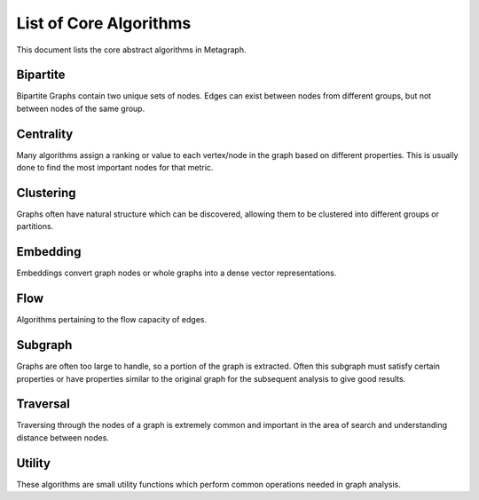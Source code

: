 .. _algorithm_list:

List of Core Algorithms
=======================

This document lists the core abstract algorithms in Metagraph.


Bipartite
---------

Bipartite Graphs contain two unique sets of nodes. Edges can exist between nodes from different groups, but not between
nodes of the same group.

.. py:function:: bipartite.graph_projection(bgraph: BipartiteGraph, nodes_retained: int = 0) -> Graph

    Given a bipartite graph, project a graph for one of the two node groups (group 0 or 1).


Centrality
----------

Many algorithms assign a ranking or value to each vertex/node in the graph based on different properties. This is
usually done to find the most important nodes for that metric.


.. py:function:: centrality.betweenness(graph: Graph(edge_type="map", edge_dtype={"int", "float"}), nodes: Optional[NodeSet] = None, normalize: bool = False) -> NodeMap

    This algorithm calculates centrality based on the number of shortest paths passing through a node.

    If ``nodes`` are provided, only computes an approximation of betweenness centrality based on those nodes.


.. py:function:: centrality.closeness(graph: Graph(edge_type="map", edge_dtype={"int", "float"}), nodes: Optional[NodeSet] = None) -> NodeMap

    Calculates the closeness centrality metric, which estimates the average distance from a node to all other nodes.
    A high closeness score indicates a small average distance to other nodes.


.. py:function:: centrality.degree(graph: Graph, in_edges: bool = False, out_edges: bool = True) -> NodeMap

    Calculates the degree centrality for each node. The degree centrality for a node is its degree over the number of nodes minus 1.

    If ``in_edges`` and ``out_edges`` are both false, the degree centrality for all nodes is 0.
    If the graph is undirected, setting ``in_edges`` or ``out_edges`` or both to true will give identical results
    (edges will only be counted once per node).
    If the graph is directed, ``in_edges`` and ``out_edges`` dictate which edges are considered for each node.


.. py:function:: centrality.eigenvector(graph: Graph(edge_type="map", edge_dtype={"int", "float"})) -> NodeMap

    Calculates the eigenvector centrality, which estimates the importance of a node in the graph.


.. py:function:: centrality.hits(graph: Graph(edge_type="map", edge_dtype={"int", "float"}), max_iter: int = 100, tol: float = 1e-05, normalize: bool = True) -> Tuple[NodeMap, NodeMap]

    Hyperlink-Induced Topic Search (HITS) centrality ranks nodes based on incoming and outgoing edges.

    :rtype: (hubs, authority)


.. py:function:: centrality.katz(graph: Graph(edge_type="map", edge_dtype={"int", "float"}), attenuation_factor: float = 0.01, immediate_neighbor_weight: float = 1.0, maxiter: int = 50, tolerance: float = 1e-05) -> NodeMap

    This algorithm calculates centrality based on total number of walks (as opposed to only considering shortest paths)
    passing through a node.


.. py:function:: centrality.pagerank(graph: Graph(edge_type="map", edge_dtype={"int", "float"}), damping: float = 0.85, maxiter: int = 50, tolerance: float = 1e-05) -> NodeMap

    This algorithm determines the importance of a given node in the network based on links between important nodes.


Clustering
----------

Graphs often have natural structure which can be discovered, allowing them to be clustered into different groups or partitions.


.. py:function:: clustering.coloring.greedy(graph: Graph(is_directed=False)) -> Tuple[NodeMap, int]

    Attempts to find the minimum number of colors required to label the graph such that no connected nodes have the
    same color. Color is represented as a value from 0..n.

    :rtype: (color for each node, number of unique colors)


.. py:function:: clustering.connected_components(graph: Graph(is_directed=False)) -> NodeMap

    The connected components algorithm groups nodes of an undirected graph into subgraphs where all subgraph nodes
    are reachable within a component.

    :rtype: a dense NodeMap where each node is assigned an integer indicating the component.


.. py:function:: clustering.strongly_connected_components(graph: Graph(is_directed=True)) -> NodeMap

    Groups nodes of a directed graph into subgraphs where all subgraph nodes are reachable by each other along directed edges.

    :rtype: a dense NodeMap where each node is assigned an integer indicating the component.


.. py:function:: clustering.global_clustering_coefficient(graph: Graph(is_directed=False)) -> float

    This algorithm returns the global clustering coefficient. The global clustering coefficient is the number of closed
    triplets over the total number of triplets in a graph. A triplet in a graph is a subgraph of 3 nodes where at least
    2 edges are present. An open triplet has exactly 2 edges. A closed triplet has exactly 3 edges. A deeped explanation
    can be found `here <https://en.wikipedia.org/wiki/Clustering_coefficient#Global_clustering_coefficient>`_.


.. py:function:: clustering.label_propagation_community(graph: Graph(is_directed=False)) -> NodeMap

    This algorithm discovers communities using `label propagation <https://en.wikipedia.org/wiki/Label_propagation_algorithm>`_.

    :rtype: a dense NodeMap where each node is assigned an integer indicating the community.


.. py:function:: clustering.louvain_community(graph: Graph(is_directed=False, edge_type="map", edge_dtype={"int", "float"})) -> Tuple[NodeMap, float]

    This algorithm performs one step of the `Louvain algorithm <https://en.wikipedia.org/wiki/Louvain_modularity>`_,
    which discovers communities by maximizing modularity.

    :rtype:
      - a dense NodeMap where each node is assigned an integer indicating the community
      - the modularity score


.. py:function:: clustering.triangle_count(graph: Graph(is_directed=False)) -> int

    This algorithm returns the total number of triangles in the graph.


Embedding
---------

Embeddings convert graph nodes or whole graphs into a dense vector representations.


.. py:function:: embedding.apply.graph_sage(embedding: GraphSageNodeEmbedding, graph: Graph, node_features: Matrix, node2row: NodeMap) -> Matrix

    Returns a dense matrix from a GraphSage embedding.


.. py:function:: embedding.apply.nodes(matrix: Matrix, node2row: NodeMap, nodes: Vector) -> Matrix

    Returns a dense matrix given an embedding, node-to-row mapping, and a vector of NodeIDs.


.. py:function:: embedding.train.graph2vec(graphs: mg.List[Graph(edge_type="set", is_directed=False)], subgraph_degree: int, embedding_size: int, epochs: int, learning_rate: float) -> Matrix

    Computes the `graph2vec <https://arxiv.org/abs/1707.05005>`__ embedding.


.. py:function:: embedding.train.graph_sage.mean(graph: Graph(edge_type="map", is_directed=True), node_features: Matrix, node2row: NodeMap, walk_length: int, walks_per_node: int, layer_sizes: Vector, samples_per_layer: Vector, epochs: int, learning_rate: float, batch_size: int) -> GraphSageNodeEmbedding

    Computes the `GraphSAGE <http://snap.stanford.edu/graphsage/>`__ embedding.


.. py:function:: embedding.train.graphwave(graph: Graph(edge_type="set", is_directed=False), scales: Vector, sample_point_count: int, sample_point_max: float, chebyshev_degree: int) -> Tuple[Matrix, NodeMap]

    Computes the `graphwave <http://snap.stanford.edu/graphwave/>`__ embedding.


.. py:function:: embedding.train.hope.katz(graph: Graph(edge_type="map", is_directed=True), embedding_size: int, beta: float) -> Tuple[Matrix, NodeMap]

    Computes the `High-Order Proximity preserved Embedding <https://www.kdd.org/kdd2016/papers/files/rfp0184-ouA.pdf>`__ (HOPE).


.. py:function:: embedding.train.line(graph: Graph, walks_per_node: int, negative_sample_count: int, embedding_size: int, epochs: int, learning_rate: float, batch_size: int) -> Tuple[Matrix, NodeMap]

    Computes the `Large-scale Information Network Embedding <https://arxiv.org/abs/1503.03578>`__ (LINE).


.. py:function:: embedding.train.node2vec(graph: Graph, p: float, q: float, walks_per_node: int, walk_length: int, embedding_size: int, epochs: int, learning_rate: float) -> Tuple[Matrix, NodeMap]

    Computes the `node2vec <https://snap.stanford.edu/node2vec/>`__ embedding.


Flow
----

Algorithms pertaining to the flow capacity of edges.


.. py:function:: flow.max_flow(graph: Graph(edge_type="map", edge_dtype={"int", "float"}), source_node: NodeID, target_node: NodeID) -> Tuple[float, Graph]

    Compute the maximum flow possible from ``source_node`` to ``target_node``.

    :rtype: (max flow rate, computed flow graph)


.. py:function:: flow.min_cut(graph: Graph(edge_type="map", edge_dtype={"int", "float"}), source_node: NodeID, target_node: NodeID) -> Tuple[float, Graph]

    Compute the minimum cut to separate source from target node. This is the list of edges which disconnect the graph
    along edges with sum to the minimum weight.
    Performing this computation yields the maximum flow.

    :rtype: (max flow rate, graph containing cut edges)


Subgraph
--------

Graphs are often too large to handle, so a portion of the graph is extracted. Often this subgraph must satisfy certain
properties or have properties similar to the original graph for the subsequent analysis to give good results.


.. py:function:: subgraph.extract_subgraph(graph: Graph, nodes: NodeSet) -> Graph

    Given a set of nodes, this algorithm extracts the subgraph containing those nodes and any edges between those nodes.


.. py:function:: subgraph.k_core(graph: Graph(is_directed=False), k: int) -> Graph

    This algorithm finds a maximal subgraph that contains nodes of at least degree ``k``.


.. py:function:: subgraph.k_truss(graph: Graph(is_directed=False), k: int) -> Graph

    Finds the maximal subgraph whose edges are supported by ``k`` - 2 other edges forming triangles.


.. py:function:: subgraph.maximal_independent_set(graph: Graph) -> NodeSet

    Finds a maximal set of independent nodes, meaning the nodes in the set share no edges with each other
    and no additional nodes in the graph can be added which satisfy this criteria.


.. py:function:: subgraph.sample.edge_sampling(graph: Graph, p: float = 0.20) -> Graph

    Returns a subgraph created by randomly sampling edges and including both node endpoints.


.. py:function:: subgraph.sample.node_sampling(graph: Graph, p: float = 0.20) -> Graph

    Returns a subgraph created by randomly sampling nodes and including edges which exist between sampled
    nodes in the original graph.


.. py:function:: subgraph.sample.random_walk(graph: Graph, num_steps: Optional[int] = None, num_nodes: Optional[int] = None, num_edges: Optional[int] = None, jump_probability: int = 0.15, start_node: Optional[NodeID] = None) -> Graph

    Samples the graph using a random walk. For each step, there is a ``jump_probability`` to reset the walk.
    When resetting the walk, if the ``start_node`` is specified, it always returns to this node. Otherwise a random
    node is chosen for each resetting. The sampling stops when any of ``num_steps``, ``num_nodes``, or ``num_edges`` is
    reached.


.. py:function:: subgraph.sample.ties(graph: Graph, p: float = 0.20) -> Graph

    Totally Induced Edge Sampling extends edge sampling by also including any edges between the nodes
    which exist in the original graph. See the `paper <https://docs.lib.purdue.edu/cgi/viewcontent.cgi?article=2743&context=cstech>`__
    for more details.


.. py:function:: subgraph.subisomorphic(graph: Graph, subgraph: Graph) -> bool

    Indicates whether ``subgraph`` is an isomorphic subcomponent of ``graph``.


Traversal
---------

Traversing through the nodes of a graph is extremely common and important in the area of search and understanding distance between nodes.


.. py:function:: traversal.all_pairs_shortest_paths(graph: Graph(edge_type="map", edge_dtype={"int", "float"})) -> Tuple[Graph, Graph]

    This algorithm calculates the shortest paths between all node pairs. Choices for which algorithm to be used are
    backend implementation dependent.

    :rtype: (parents, distance)


.. py:function:: traversal.astar_search(graph: Graph(edge_type="map", edge_dtype={"int", "float"}), source_node: NodeID, target_node: NodeID, heuristic_func: Callable[[NodeID], float]) -> Vector

    Finds the (possibly non-unique) shortest path via the `A* algorithm <https://en.wikipedia.org/wiki/A*_search_algorithm>`_.
    ``heuristic_func`` is a unary function that takes a node id and returns an estimated distance to ``target_node``.

    :rtype: Vector of node ids specifying the path from ``source_node`` to ``target_node``


.. py:function:: traversal.bellman_ford(graph: Graph(edge_type="map", edge_dtype={"int", "float"}), source_node: NodeID) -> Tuple[NodeMap, NodeMap]

    This algorithm calculates `single-source shortest path (SSSP) <https://en.wikipedia.org/wiki/Shortest_path_problem>`_.
    It is slower than `Dijkstra’s algorithm <https://en.wikipedia.org/wiki/Dijkstra%27s_algorithm>`_, but can handle
    negative weights and is parallelizable.

    :rtype: (parents, distance)


.. py:function:: traversal.bfs_iter(graph: Graph, source_node: NodeID, depth_limit: int = -1) -> Vector

    Breadth-first search algorithm.

    :rtype: Node IDs in breadth-first search order


.. py:function:: traversal.bfs_tree(graph: Graph, source_node: NodeID, depth_limit: int = -1) -> Tuple[NodeMap, NodeMap]

    Breadth-first search algorithm. The return result ``parents`` will have the parent of ``source_node`` be ``source_node``.

    :rtype: (depth, parents)


.. py:function:: traversal.dfs_iter(graph: Graph, source_node: NodeID) -> Vector

    Depth-first search algorithm.

    :rtype: Node IDs in depth-first search order


.. py:function:: traversal.dfs_tree(graph: Graph, source_node: NodeID) -> NodeMap

    Depth-first search algorithm. The return result ``parents`` will have the parent of ``source_node`` be ``source_node``.

    :rtype: parents


.. py:function:: traversal.dijkstra(graph: Graph(edge_type="map", edge_dtype={"int", "float"}, edge_has_negative_weights=False), source_node: NodeID) -> Tuple[NodeMap, NodeMap]

    Calculates `single-source shortest path (SSSP) <https://en.wikipedia.org/wiki/Shortest_path_problem>`_ via
    `Dijkstra's algorithm <https://en.wikipedia.org/wiki/Dijkstra%27s_algorithm>`_.

    :rtype: (parents, distance)


.. py:function:: traversal.minimum_spanning_tree(graph: Graph(is_directed=False, edge_type="map", edge_dtype={"int", "float"})) -> Graph

    Minimum spanning tree (or forest in the case of multiple connected components in the graph).

    :rtype: Graph containing only the relevant edges from the original graph


Utility
-------

These algorithms are small utility functions which perform common operations needed in graph analysis.


.. py:function:: util.edgemap.from_edgeset(edgeset: EdgeSet, default_value: Any) -> EdgeMap

    Converts and EdgeSet into an EdgeMap by giving each edge a default value.


.. py:function:: util.graph.aggregate_edges(graph: Graph(edge_type="map"), func: Callable[[Any, Any], Any]), initial_value: Any, in_edges: bool = False, out_edges: bool = True) -> NodeMap

    Aggregates the edge weights around a node, returning a single value per node.

    If ``in_edges`` and ``out_edges`` are False, each node will contain the initial value.
    For undirected graphs, setting ``in_edges`` or ``out_edges`` or both to true will give identical results
    (edges will only be counted once per node).
    For directed graphs, ``in_edges`` and ``out_edges`` affect the result. Setting both will still only give a single
    value per node, combining all outbound and inbound edge weights.


.. py:function:: util.graph.assign_uniform_weight(graph: Graph, weight: Any = 1) -> Graph(edge_type="map")

    Update all edge weights (or if none exist, assign them) to a uniform value of ``weight``.


.. py:function:: util.graph.build(edges: Union[EdgeSet, EdgeMap], nodes: Optional[Union[NodeSet, NodeMap]] = None) -> Graph

    Given edges and possibly nodes, build a Graph.

    If ``nodes`` are not provided, assume the only nodes are those found in the EdgeSet/Map.


.. py:function:: util.graph.collapse_by_label(graph: Graph(is_directed=False), labels: NodeMap, aggregator: Callable[[Any, Any], Any]) -> Graph

    Collapse a Graph into a smaller Graph by combining clusters of nodes into a single node.
    ``labels`` indicates the node groupings. ``aggregator`` indicates how to combine edge weights.


.. py:function:: util.graph.degree(graph: Graph, in_edges: bool = False, out_edges: bool = True) -> NodeMap

    Computes the degree of each node. ``in_edges`` and ``out_edges`` can be used to control which degree is computed.


.. py:function:: util.graph.filter_edges(graph: Graph(edge_type="map"), func: Callable[[Any], bool]) -> Graph

    Removes edges if filter function returns True.
    All nodes remain, even if they becomes isolate nodes in the graph.


.. py:function:: util.graph.isomorphic(g1: Graph, g2: Graph) -> bool

    Indicates whether ``g1`` and ``g2`` are isomorphic.


.. py:function:: util.nodemap.apply(x: NodeMap, func: Callable[[Any], Any]) -> NodeMap

    Applies a unary function to every node, mapping the values to different values.


.. py:function:: util.nodemap.filter(x: NodeMap, func: Callable[[Any], bool]) -> NodeSet

    Filters a NodeMap based on values passed through the filter function. Returns a set of nodes where the function returned True.


.. py:function:: util.nodemap.reduce(x: NodeMap, func: Callable[[Any, Any], Any]) -> Any

    Performs a reduction across all nodes, collapsing the values into a single result.


.. py:function:: util.nodemap.select(x: NodeMap, nodes: NodeSet) -> NodeMap

    Selects certain nodes to keep from a NodeMap.


.. py:function:: util.nodemap.sort(x: NodeMap, ascending: bool = True, limit: Optional[int] = None) -> Vector

    Sorts nodes by value, returning a Vector of NodeIDs.


.. py:function:: util.nodeset.choose_random(x: NodeSet, k: int) -> NodeSet

    Given a set of nodes, choose ``k`` random nodes (no duplicates).


.. py:function:: util.nodeset.from_vector(x: Vector) -> NodeSet

    Convert the values in a Vector into a NodeSet
